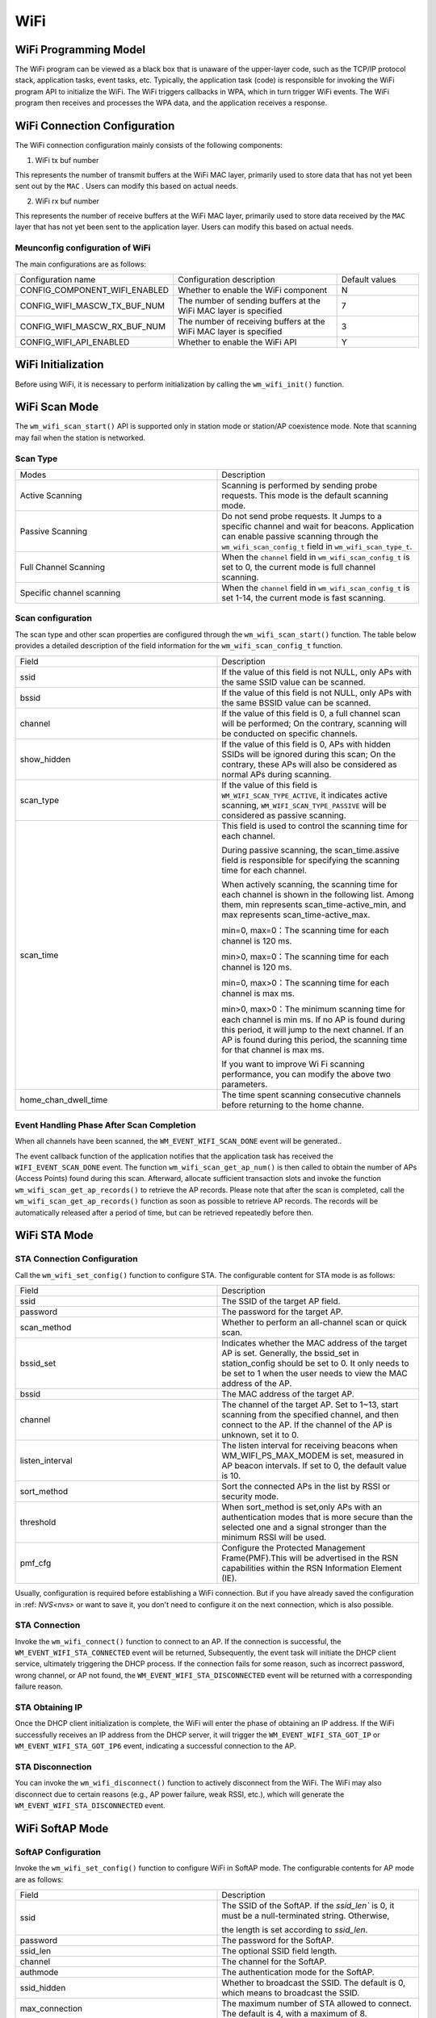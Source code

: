 
WiFi
===========

WiFi Programming Model
--------------------------------

.. only:: w800

    The WiFi programming model for the W800 is shown in the following figure:
    
.. mermaid::
    :align: center

    graph LR

    A[TCP stack]-->|"event"|B[Event task]
    B-->|"event"|C[Application task]
    D[WPA]-->|"event"|B
    D-->|"callback"|E[WiFi]
    E-->|"callback"|D
    C-->|"API"|E

The WiFi program can be viewed as a black box that is unaware of the upper-layer code, such as the TCP/IP protocol stack, application tasks, event tasks, etc. Typically, the application task (code) is responsible for invoking the WiFi program API to initialize the WiFi. The WiFi triggers callbacks in WPA, which in turn trigger WiFi events. The WiFi program then receives and processes the WPA data, and the application receives a response.

WiFi Connection Configuration
-------------------------------------

The WiFi connection configuration mainly consists of the following components:

1. WiFi tx buf number

This represents the number of transmit buffers at the WiFi MAC layer, primarily used to store data that has not yet been sent out by the  ``MAC`` . Users can modify this based on actual needs.

2. WiFi rx buf number

This represents the number of receive buffers at the WiFi MAC layer, primarily used to store data received by the  ``MAC``  layer that has not yet been sent to the application layer. Users can modify this based on actual needs.

Meunconfig configuration of WiFi
~~~~~~~~~~~~~~~~~~~~~~~~~~~~~~~~~

The main configurations are as follows:

.. list-table::
  :widths: 45 50 25 
  :header-rows: 0
  :align: center

  * - Configuration name
    - Configuration description
    - Default values

  * - CONFIG_COMPONENT_WIFI_ENABLED
    - Whether to enable the WiFi component
    - N

  * - CONFIG_WIFI_MASCW_TX_BUF_NUM 
    - The number of sending buffers at the WiFi MAC layer is specified
    - 7

  * - CONFIG_WIFI_MASCW_RX_BUF_NUM 
    - The number of receiving buffers at the WiFi MAC layer is specified
    - 3

  * - CONFIG_WIFI_API_ENABLED 
    - Whether to enable the WiFi API
    - Y

WiFi Initialization
-------------------------------------

Before using WiFi, it is necessary to perform initialization by calling the ``wm_wifi_init()`` function.

WiFi Scan Mode
-------------------------------------

The ``wm_wifi_scan_start()`` API is supported only in station mode or station/AP coexistence mode.
Note that scanning may fail when the station is networked.

Scan Type
~~~~~~~~~~~~~~~

.. list-table:: 
   :widths: 25 25 
   :header-rows: 0
   :align: center

   * - Modes
     - Description
     
   * - Active Scanning
     - Scanning is performed by sending probe requests. This mode is the default scanning mode.
     
   * - Passive Scanning
     - Do not send probe requests. It Jumps to a specific channel and wait for beacons. Application can enable passive scanning through the ``wm_wifi_scan_config_t`` field in ``wm_wifi_scan_type_t``.

   * - Full Channel Scanning
     - When the ``channel`` field in ``wm_wifi_scan_config_t`` is set to 0, the current mode is full channel scanning.
     
   * - Specific channel scanning
     -  When the ``channel`` field in ``wm_wifi_scan_config_t`` is set 1-14, the current mode is fast scanning.

   

Scan configuration
~~~~~~~~~~~~~~~~~~~~~~

The scan type and other scan properties are configured through the  ``wm_wifi_scan_start()`` function. The table below provides a detailed description of the field information for the ``wm_wifi_scan_config_t`` function.

.. list-table:: 
   :widths: 25 25 
   :header-rows: 0
   :align: center

   * - Field
     - Description

   * - ssid
     - If the value of this field is not NULL, only APs with the same SSID value can be scanned.

   * - bssid
     - If the value of this field is not NULL, only APs with the same BSSID value can be scanned.

   * - channel
     - If the value of this field is 0, a full channel scan will be performed; On the contrary, scanning will be conducted on specific channels.
     
   * - show_hidden
     - If the value of this field is 0, APs with hidden SSIDs will be ignored during this scan; On the contrary, these APs will also be considered as normal APs during scanning.

   * - scan_type
     - If the value of this field is ``WM_WIFI_SCAN_TYPE_ACTIVE``, it indicates active scanning, ``WM_WIFI_SCAN_TYPE_PASSIVE`` will be considered as passive scanning.

   * - scan_time
     -  This field is used to control the scanning time for each channel.

        During passive scanning, the scan_time.assive field is responsible for specifying the scanning time for each channel.

        When actively scanning, the scanning time for each channel is shown in the following list. Among them, min represents scan_time-active_min, and max represents scan_time-active_max.

        min=0, max=0：The scanning time for each channel is 120 ms.

        min>0, max=0：The scanning time for each channel is 120 ms.

        min=0, max>0：The scanning time for each channel is max ms.

        min>0, max>0：The minimum scanning time for each channel is min ms. If no AP is found during this period, it will jump to the next channel. If an AP is found during this period, the scanning time for that channel is max ms.

        If you want to improve Wi Fi scanning performance, you can modify the above two parameters.

   * - home_chan_dwell_time
     - The time spent scanning consecutive channels before returning to the home channe.

Event Handling Phase After Scan Completion
~~~~~~~~~~~~~~~~~~~~~~~~~~~~~~~~~~~~~~~~~~~~~~~~~~~~~~~~~~~~~~

When all channels have been scanned, the ``WM_EVENT_WIFI_SCAN_DONE`` event will be generated..

The event callback function of the application notifies that the application task has received the ``WIFI_EVENT_SCAN_DONE`` event. 
The function ``wm_wifi_scan_get_ap_num()``  is then called to obtain the number of APs (Access Points) found during this scan. 
Afterward, allocate sufficient transaction slots and invoke the function ``wm_wifi_scan_get_ap_records()`` to retrieve the AP records. 
Please note that after the scan is completed, call the ``wm_wifi_scan_get_ap_records()`` function as soon as possible to retrieve AP records. The records will be automatically released after a period of time, but can be retrieved repeatedly before then.


WiFi STA Mode
------------------

STA Connection Configuration
~~~~~~~~~~~~~~~~~~~~~~~~~~~~~~~

Call the ``wm_wifi_set_config()`` function to configure STA. The configurable content for STA mode is as follows:

.. list-table:: 
   :widths: 25 25 
   :header-rows: 0
   :align: center

   * - Field
     - Description

   * - ssid
     - The SSID of the target AP field.

   * - password
     - The password for the target AP.

   * - scan_method
     - Whether to perform  an all-channel scan or quick scan.

   * - bssid_set
     - Indicates whether the MAC address of the target AP is set. Generally, the bssid_set in station_config should be set to 0. It only needs to be set to 1 when the user needs to view the MAC address of the AP.
     
   * - bssid
     - The MAC address of the target AP.

   * - channel 
     - The channel of the target AP. Set to 1~13, start scanning from the specified channel, and then connect to the AP.
       If the channel of the AP is unknown, set it to 0.

   * - listen_interval
     - The listen interval for receiving beacons when WM_WIFI_PS_MAX_MODEM is set, measured in AP beacon intervals. If set to 0, the default value is 10.
   
   * - sort_method
     - Sort the connected APs in the list by RSSI or security mode.

   * - threshold
     - When sort_method is set,only APs with an authentication modes that is more secure than the selected one and a signal stronger than the minimum RSSI will be used.

   * - pmf_cfg
     - Configure the Protected Management Frame(PMF).This will be advertised in the RSN capabilities within the RSN Information Element (IE).

Usually, configuration is required before establishing a WiFi connection. But if you have already saved the configuration in :ref: `NVS<nvs>` or want to save it, you don't need to configure it on the next connection, which is also possible.

STA Connection
~~~~~~~~~~~~~~~~~~~

Invoke the ``wm_wifi_connect()`` function to connect to an AP. If the connection is successful, the ``WM_EVENT_WIFI_STA_CONNECTED`` event will be returned,
Subsequently, the event task will initiate the DHCP client service, ultimately triggering the DHCP process. If the connection fails for some reason, such as incorrect password, wrong channel, or AP not found, the  ``WM_EVENT_WIFI_STA_DISCONNECTED`` event will be returned with a corresponding failure reason.

STA Obtaining IP
~~~~~~~~~~~~~~~~~~~

Once the DHCP client initialization is complete, the WiFi will enter the phase of obtaining an IP address. If the WiFi successfully receives an IP address from the DHCP server, it will trigger the ``WM_EVENT_WIFI_STA_GOT_IP`` or ``WM_EVENT_WIFI_STA_GOT_IP6`` event, indicating a successful connection to the AP.

STA Disconnection
~~~~~~~~~~~~~~~~~~~

You can invoke the ``wm_wifi_disconnect()`` function to actively disconnect from the WiFi. The WiFi may also disconnect due to certain reasons (e.g., AP power failure, weak RSSI, etc.), which will generate the ``WM_EVENT_WIFI_STA_DISCONNECTED`` event.

WiFi SoftAP Mode
----------------------

SoftAP Configuration
~~~~~~~~~~~~~~~~~~~~~~

Invoke the ``wm_wifi_set_config()`` function to configure WiFi in SoftAP mode. The configurable contents for AP mode are as follows:

.. list-table:: 
   :widths: 25 25 
   :header-rows: 0
   :align: center

   * - Field
     - Description

   * - ssid
     - The SSID of the SoftAP. If the `ssid_len`` is 0, it must be a null-terminated string. Otherwise, 
     
       the length is set according to `ssid_len`.

   * - password
     - The password for the SoftAP.

   * - ssid_len
     - The optional SSID field length.

   * - channel
     - The channel for the SoftAP.

   * - authmode
     - The authentication mode for the SoftAP.

   * - ssid_hidden 
     - Whether to broadcast the SSID. The default is 0, which means to broadcast the SSID.

   * - max_connection
     - The maximum number of STA allowed to connect. The default is 4, with a maximum of 8.

   * - beacon_interval
     - The beacon interval, which should be a multiple of 100. The unit is TU (Time Unit, 1 TU = 1024 microseconds). The range is 100 to 60000. The default value is 100. 
     
       
   * - pairwise_cipher
     - The Pairwise cipher for the SoftAP, from which the group cipher will be derived.

Configuration is typically required before creating the SoftAP. However, if the configuration has already been saved in :ref: `NVS <nvs>`, or if you wish to save the configuration for future connections without re-configuring, that is also acceptable.

Start SoftAP 
~~~~~~~~~~~~~~~

Call the ``wm_wifi_ap_start()`` function to start the SoftAP. If the SoftAP starts successfully, the ``WM_EVENT_WIFI_AP_START`` event will be returned. 
If it fails to start for some reasons, such as configuration errors or hardware damage, the ``WM_EVENT_WIFI_AP_STOP`` event will be returned along with a corresponding failure reason.

SoftAP Connection
~~~~~~~~~~~~~~~~~~~~~

Once a STA connects to the SoftAP, the ``WM_EVENT_WIFI_AP_STACONNECTED`` event will be returned, After successfully assigning an IP to the STA, the ``WM_EVENT_WIFI_AP_STAIPASSIGNED`` event will be triggered. If the STA disconnects for any reason, the ``WM_EVENT_WIFI_AP_STADISCONNECTED`` event will be returned.

Stop SoftAP 
~~~~~~~~~~~~~~~~~~~~~

You can actively stop the SoftAP by calling the ``wm_wifi_ap_stop()`` function. Alternatively, abnormal situations such as power outages or restarts that cause the SoftAP to be shut down will trigger the ``WM_EVENT_WIFI_AP_STOP``  event.

WiFi Event Description
----------------------------------

The following are events in WiFi:

.. list-table:: 
   :widths: 25 25 
   :header-rows: 0
   :align: center

   * - Event
     - Description

   * - WM_EVENT_WIFI_SCAN_DONE
     - WiFi has completed scanning for APs.

   * - WM_EVENT_WIFI_STA_CONNECTED
     - STA has connected to the AP.

   * - WM_EVENT_WIFI_STA_DISCONNECTED
     - STA has disconnected from the AP.

   * - WM_EVENT_WIFI_STA_BSS_RSSI_LOW
     - The signal strength of the STA's connection to the AP is too low.

   * - WM_EVENT_WIFI_STA_BEACON_TIMEOUT
     - STA timed out while waiting for beacon frames from the AP.

   * - WM_EVENT_WIFI_AP_START
     - SoftAP has started.

   * - WM_EVENT_WIFI_AP_STOP
     - SoftAP has stopped.

   * - WM_EVENT_WIFI_AP_STACONNECTED
     - A STA has successfully connected to the SoftAP in SoftAP mode.

   * - WM_EVENT_WIFI_AP_STADISCONNECTED
     - A STA has disconnected from the SoftAP in SoftAP mode.

   * - WM_EVENT_WIFI_STA_GOT_IP
     - STA has obtained an IPv4 IP from the AP.

   * - WM_EVENT_WIFI_STA_GOT_IP6
     - STA has obtained an IPv6 IP from the AP.

   * - WM_EVENT_WIFI_STA_LOST_IP
     - STA has lost its IPv4 IP from the AP.

   * - WM_EVENT_WIFI_STA_LOST_IP6
     - STA has lost its IPv6 IP from the AP.

   * - WM_EVENT_WIFI_AP_STAIPASSIGNED
     - SoftAP has assigned an IP to a connected STA.

   * - WM_EVENT_WIFI_ONESHOT_SCAN_DONE
     - Scanning is complete in OneShot mode.

   * - WM_EVENT_WIFI_ONESHOT_FOUND_CHANNEL
     - A channel has been acquired in OneShot mode.

   * - WM_EVENT_WIFI_ONESHOT_GOT_SSID_PSWD
     - SSID and Password have been obtained in OneShot mode.

   * - WM_EVENT_WIFI_ONESHOT_GOT_CUSTOM_DATA
     - Custom data has been obtained in OneShot mode.

   * - WM_EVENT_WIFI_ONESHOT_SEND_REPLY_DONE
     - Sending ACK is complete in OneShot mode.

WiFi Error Codes
-------------------

.. only:: w800

    There are many WiFi error codes for W800, which are explained here:

    .. list-table::
        :header-rows: 1
        :widths: 25 5 55
        :align: center

        * - Error Code
          - Code Value
          - Description

        * - **WM_WIFI_REASON_UNSPECIFIED**
          - 1
          - An internal error occurred, such as memory full, internal send failure, or the reason was already received remotely.

        * - **WM_WIFI_REASON_AUTH_EXPIRE**
          - 2
          - The previous authentication has expired.

        * - **WM_WIFI_REASON_AUTH_LEAVE**
          - 3
          - Authentication was canceled because the sending station is leaving (or has left).

        * - **WM_WIFI_REASON_ASSOC_EXPIRE**
          - 4
          - Association was canceled because the AP is not active.

        * - **WM_WIFI_REASON_ASSOC_TOOMANY**
          - 5
          - Association was canceled because the AP cannot handle all currently associated STAs.

        * - **WM_WIFI_REASON_NOT_AUTHED**
          - 6
          - Association was canceled because the AP did not authenticate.

        * - **WM_WIFI_REASON_NOT_ASSOCED**
          - 7
          - Association was canceled because the AP was not associated.

        * - **WM_WIFI_REASON_ASSOC_LEAVE**
          - 8
          - Association was canceled because the AP association left.

        * - **WM_WIFI_REASON_ASSOC_NOT_AUTHED**
          - 9
          - Association was canceled because the AP association was not authenticated

        * - **WM_WIFI_REASON_DISASSOC_PWRCAP_BAD**
          - 10
          - Association was canceled due to insufficient AP power.

        * - **WM_WIFI_REASON_DISASSOC_SUPCHAN_BAD**
          - 11
          - Association was canceled due to insufficient AP-supported channels.

        * - **WM_WIFI_REASON_BSS_TRANSITION_DISASSOC**
          - 12
          - STA disconnected from association due to BSS transition.

        * - **WM_WIFI_REASON_IE_INVALID**
          - 13
          - Association was canceled because the IE sent by the AP is invalid.

        * - **WM_WIFI_REASON_MIC_FAILURE**
          - 14
          - Association was canceled because the MIC sent by the AP is invalid.

        * - **WM_WIFI_REASON_4WAY_HANDSHAKE_TIMEOUT**
          - 15
          - Association was canceled due to AP handshake timeout.

        * - **WM_WIFI_REASON_GROUP_KEY_UPDATE_TIMEOUT**
          - 16
          - Group-Key handshake timeout.

        * - **WM_WIFI_REASON_IE_IN_4WAY_DIFFERS**
          - 17
          - Elements generated during the four-way handshake differ from those in the (re-)association request/probe and response/beacon frames.

        * - **WM_WIFI_REASON_GROUP_CIPHER_INVALID**
          - 18
          - STA disconnected from association due to invalid Group Cipher.

        * - **WM_WIFI_REASON_PAIRWISE_CIPHER_INVALID**
          - 19
          - STA disconnected from association due to invalid Pairwise Cipher.

        * - **WM_WIFI_REASON_AKMP_INVALID**
          - 20
          - STA disconnected from association due to invalid AKMP.

        * - **WM_WIFI_REASON_UNSUPP_RSN_IE_VERSION**
          - 21
          - STA disconnected from association due to unsupported RSN IE version.

        * - **WM_WIFI_REASON_INVALID_RSN_IE_CAP**
          - 22
          - STA disconnected from association due to invalid RSN IE capabilities.

        * - **WM_WIFI_REASON_CIPHER_SUITE_REJECTED**
          - 24
          - STA disconnected from association due to rejected Cipher Suite.

        * - **WM_WIFI_REASON_UNSPECIFIED_QOS_REASON**
          - 32
          - STA disconnected from association due to unspecified QoS-related reasons.

        * - **WM_WIFI_REASON_NOT_ENOUGH_BANDWIDTH**
          - 33
          - STA disconnected from association due to lack of sufficient bandwidth for the QoS AP to use for the QoS STA.

        * - **WM_WIFI_REASON_DISASSOC_LOW_ACK**
          - 34
          - STA disconnected from association due to low ACK.
        * - **WM_WIFI_REASON_EXCEEDED_TXOP**
          - 35
          - STA disconnected from association due to the STA's transmissions exceeding the TXOPs limit.

        * - **WM_WIFI_REASON_STA_LEAVING**
          - 36
          - The requesting STA left the BSS or was reset.

        * - **WM_WIFI_REASON_TIMEOUT**
          - 39
          - The request from the peer STA timed out.

        * - **WM_WIFI_REASON_INVALID_PMKID**
          - 49
          - Invalid Pairwise Master Key Identifier (PMKID).

        * - **WM_WIFI_REASON_NO_AP_FOUND**
          - 200
          - This error code means that no AP was found. The main reason for this error is that the AP does not exist or there is an error in the security configuration of the AP. 

        * - **WM_WIFI_REASON_AUTH_FAIL**
          - 201
          - This error code means that authentication failed. The reasons for this error may be incorrect passwords or errors in the security configuration of the AP.

        * - **WM_WIFI_REASON_ASSOC_FAIL**
          - 202
          - Association failed, but not caused by ASSOC_EXPIRE or ASSOC_TOOMANY.

        * - **WM_WIFI_REASON_BEACON_TIMEOUT**
          - 203
          - This error code means that beacon frames from the AP cannot be received. The main reason for this error is that the AP is powered off.
            
          

WiFi APSTA Mode
-----------------

.. only:: w800

    To enable APSTA mode, the recommended operation steps are to connect to an AP in STA mode first, and after obtaining the channel information of the AP, configure the SoftAP based on the obtained channel information. Since W800 currently has only one RF and does not support STA and SoftAP operating on different channels, when STA and SoftAP are set on two different channels, SoftAP may not work properly.


Other operations are the same as for STA and SoftAP modes and will not be further explained here.

WiFi Sniffer Mode
--------------------

WiFi Sniffer mode can be enabled by ``wm_wifi_set_promiscuous()``.

.. only:: w800

    W800 can receive management frames and data frames, but not control frames.

The received frame consists of frame information and frame data. The frame information includes the following:

.. list-table::
   :widths: 25 25 
   :header-rows: 0
   :align: center

   * - Field
     - Description

   * - rssi
     - The RSSI of the message. Unit: dBm.

   * - rate
     - The PHY rate encoding of the data packet.

   * - sig_mode
     - 0 for non-HT (11bg) packets; 1 for HT (11n) packets.

   * - mcs
     - Modulation and Coding Scheme.

   * - cwb 
     - The Channel bandwidth of the packet.

   * - smoothing
     - ----------。

   * - not_sounding
     - ----------。

   * - aggregation
     - 0 for MPDU packets; 1 for AMPDU packets.。

   * - stbc
     - 0 for non-STBC packets; 1 for STBC packets.

   * - fec_coding
     - Indicates whether the packet is LDPC-encoded in 11n.

   * - sgi
     - Short Guard Interval.

   * - noise_floor
     - The noise floor of the radio frequency module (RF). Unit: 0.25 dBm.

   * - ampdu_cnt
     - The number of aggregated frames.

   * - channel 
     - The primary channel  on which the packet was received.

   * - secondary_channel
     - The secondary channel on which the packet was received.

   * - rx_state
     - The status of the packet.

   * - timestamp
     - Timestamp.

   * - sig_len
     - The length of the message excluding FCS.


